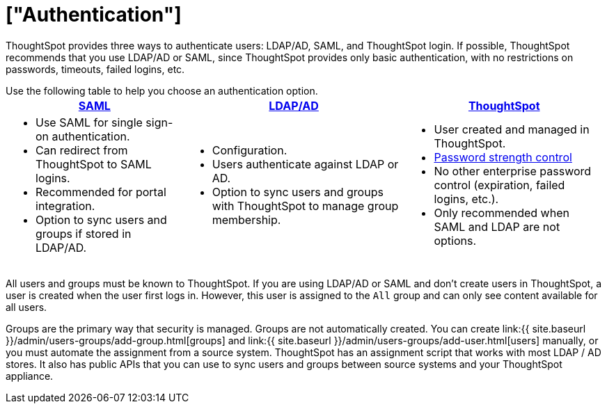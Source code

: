 = ["Authentication"]
:last_updated: 4/22/2020
:permalink: /:collection/:path.html
:sidebar: mydoc_sidebar
:summary: ThoughtSpot provides LDAP/AD, SAML, and ThoughtSpot login to authenticate users.

ThoughtSpot provides three ways to authenticate users: LDAP/AD, SAML, and ThoughtSpot login.
If possible, ThoughtSpot recommends that you use LDAP/AD or SAML, since ThoughtSpot provides only basic authentication, with no restrictions on passwords, timeouts, failed logins, etc.

Use the following table to help you choose an authentication option.+++<table>++++++<tr>++++++<th>++++++<a href="{{ site.baseurl }}/admin/setup/configure-SAML-with-tscli.html">+++SAML+++</a>++++++</th>+++
    +++<th>++++++<a href="{{ site.baseurl }}/admin/setup/about-LDAP.html">+++LDAP/AD+++</a>++++++</th>+++
    +++<th>++++++<a href="{{ site.baseurl }}/admin/users-groups/add-user.html">+++ThoughtSpot+++</a>++++++</th>++++++</tr>+++
  +++<tr>++++++<td>++++++<ul>++++++<li>+++Use SAML for single sign-on authentication.+++</li>+++
    +++<li>+++Can redirect from ThoughtSpot to SAML logins.+++</li>+++
    +++<li>+++Recommended for portal integration.+++</li>+++
    +++<li>+++Option to sync users and groups if stored in LDAP/AD.+++</li>++++++</ul>++++++</td>+++
    +++<td>++++++<ul>++++++<li>+++Configuration.+++</li>+++
    +++<li>+++Users authenticate against LDAP or AD.+++</li>+++
    +++<li>+++Option to sync users and groups with ThoughtSpot to manage group membership.+++</li>++++++</ul>++++++</td>+++
    +++<td>++++++<ul>++++++<li>+++User created and managed in ThoughtSpot.+++</li>+++
    +++<li>++++++<a href="{{ site.baseurl }}/admin/users-groups/add-user.html#password">+++Password strength control+++</a>++++++</li>+++
    +++<li>+++No other enterprise password control (expiration, failed logins, etc.).+++</li>+++
    +++<li>+++Only recommended when SAML and LDAP are not options.+++</li>++++++</ul>++++++</td>++++++</tr>++++++</table>+++

All users and groups must be known to ThoughtSpot.
If you are using LDAP/AD or SAML and don't create users in ThoughtSpot, a user is created when the user first logs in.
However, this user is assigned to the `All` group and can only see content available for all users.

Groups are the primary way that security is managed.
Groups are not automatically created.
You can create link:{{ site.baseurl }}/admin/users-groups/add-group.html[groups] and link:{{ site.baseurl }}/admin/users-groups/add-user.html[users] manually, or you must automate the assignment from a source system.
ThoughtSpot has an assignment script that works with most LDAP / AD stores.
It also has public APIs that you can use to sync users and groups between source systems and your ThoughtSpot appliance.
